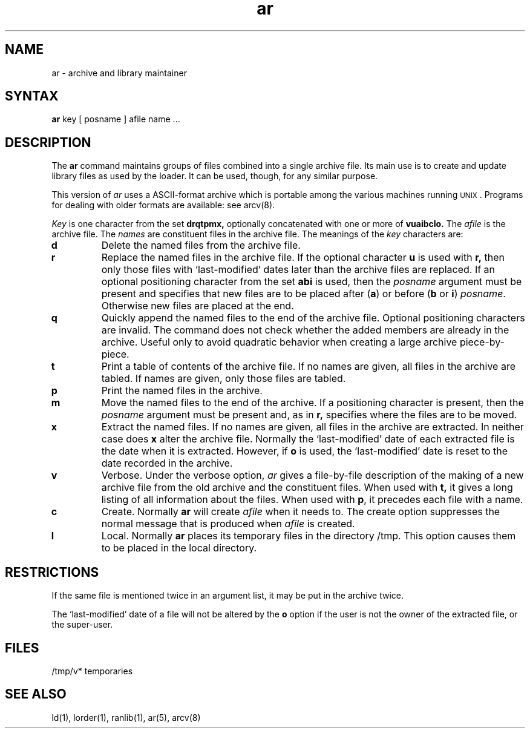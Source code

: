 .TH ar 1
.SH NAME
ar \- archive and library maintainer
.SH SYNTAX
.B ar
key [ posname ] afile name ...
.SH DESCRIPTION
The
.B ar
command maintains groups of files
combined into a single archive file.
Its main use
is to create and update library files as used by the loader.
It can be used, though, for any similar purpose.
.PP
This version of
.I ar
uses a ASCII-format archive which is portable among the various
machines running \s-2UNIX\s0.
Programs for dealing with older formats are available: see
arcv(8).
.PP
.I Key
is one character from the set
.B drqtpmx,
optionally concatenated with
one or more of
.B vuaibclo.
The
.I afile
is the archive file.
The
.I names
are constituent files in the archive file.
The meanings of the
.I key
characters are:
.TP
.B d
Delete the named files from the archive file.
.TP
.B r
Replace the named files in the archive file.
If the optional character
.B u
is used with
.B r,
then only those files with `last-modified' dates later than
the archive files are replaced.
If an optional positioning character from the set
.B abi
is used, then the
.I posname
argument must be present
and specifies that new files are to be placed
after
.RB ( a )
or before
.RB ( b
or
.BR i )
.IR posname .
Otherwise
new files are placed at the end.
.TP
.B q
Quickly append the named files to the end of the archive file.
Optional positioning characters are invalid.
The command does not check whether the added members
are already in the archive.
Useful only to avoid quadratic behavior when creating a large
archive piece-by-piece.
.TP
.B t
Print a table of contents of the archive file.
If no names are given, all files in the archive are tabled.
If names are given, only those files are tabled.
.TP
.B p
Print the named files in the archive.
.TP
.B m
Move the named files to the end of the archive.
If a positioning character is present,
then the
.I posname
argument must be present and,
as in
.B r,
specifies where the files are to be moved.
.TP
.B x
Extract the named files.
If no names are given, all files in the archive are
extracted.
In neither case does
.B x
alter the archive file. Normally the `last-modified' date of each
extracted file is the date when it is extracted. However, if
.B o
is used, the `last-modified' date is reset to the date recorded in the
archive.
.TP
.B v
Verbose.
Under the verbose option,
.I ar
gives a file-by-file
description of the making of a
new archive file from the old archive and the constituent files.
When used with
.B t,
it gives a long listing of all information about the files.
When used with
.BR p ,
it precedes each file with a name.
.TP
.B c
Create.
Normally
.B ar
will create
.I afile
when it needs to.
The create option suppresses the
normal message that is produced when
.I afile
is created.
.TP
.B l
Local.
Normally
.B ar
places its temporary files in the directory /tmp.
This option causes them to be placed in the local directory.
.SH RESTRICTIONS
If the same file is mentioned twice in an argument list,
it may be put in the archive twice.
.LP
The `last-modified' date of a file will not be altered by the
.B o
option if the user is not the owner of the extracted file, or the super-user.
.SH FILES
/tmp/v*	temporaries
.SH "SEE ALSO"
ld(1), lorder(1), ranlib(1), ar(5), arcv(8)
